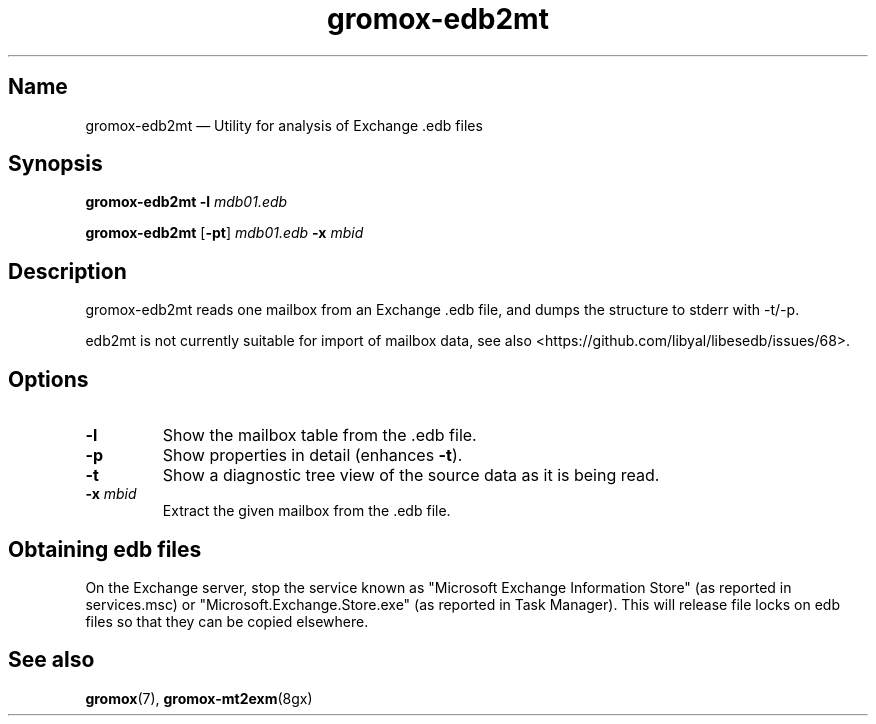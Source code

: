 .TH gromox\-edb2mt 8 "" "Gromox" "Gromox admin reference"
.SH Name
gromox\-edb2mt \(em Utility for analysis of Exchange .edb files
.SH Synopsis
\fBgromox\-edb2mt\fP \fB\-l\fP \fImdb01.edb\fP
.PP
\fBgromox\-edb2mt\fP [\fB\-pt\fP] \fImdb01.edb\fP \fB\-x\fP \fImbid\fP
.SH Description
gromox\-edb2mt reads one mailbox from an Exchange .edb file, and dumps the
structure to stderr with \-t/\-p.
.PP
edb2mt is not currently suitable for import of mailbox data, see also
<https://github.com/libyal/libesedb/issues/68>.
.SH Options
.TP
\fB\-l\fP
Show the mailbox table from the .edb file.
.TP
\fB\-p\fP
Show properties in detail (enhances \fB\-t\fP).
.TP
\fB\-t\fP
Show a diagnostic tree view of the source data as it is being read.
.TP
\fB\-x\fP \fImbid\fP
Extract the given mailbox from the .edb file.
.SH Obtaining edb files
On the Exchange server, stop the service known as "Microsoft Exchange
Information Store" (as reported in services.msc) or
"Microsoft.Exchange.Store.exe" (as reported in Task Manager). This will release
file locks on edb files so that they can be copied elsewhere.
.SH See also
\fBgromox\fP(7), \fBgromox\-mt2exm\fP(8gx)
